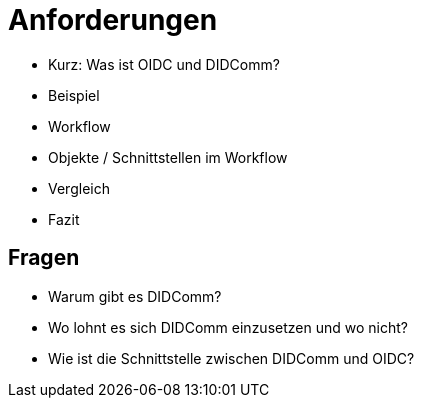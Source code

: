 # Anforderungen

- Kurz: Was ist OIDC und DIDComm?
- Beispiel
- Workflow
- Objekte / Schnittstellen im Workflow
- Vergleich
- Fazit

## Fragen

- Warum gibt es DIDComm?
- Wo lohnt es sich DIDComm einzusetzen und wo nicht?
- Wie ist die Schnittstelle zwischen DIDComm und OIDC?